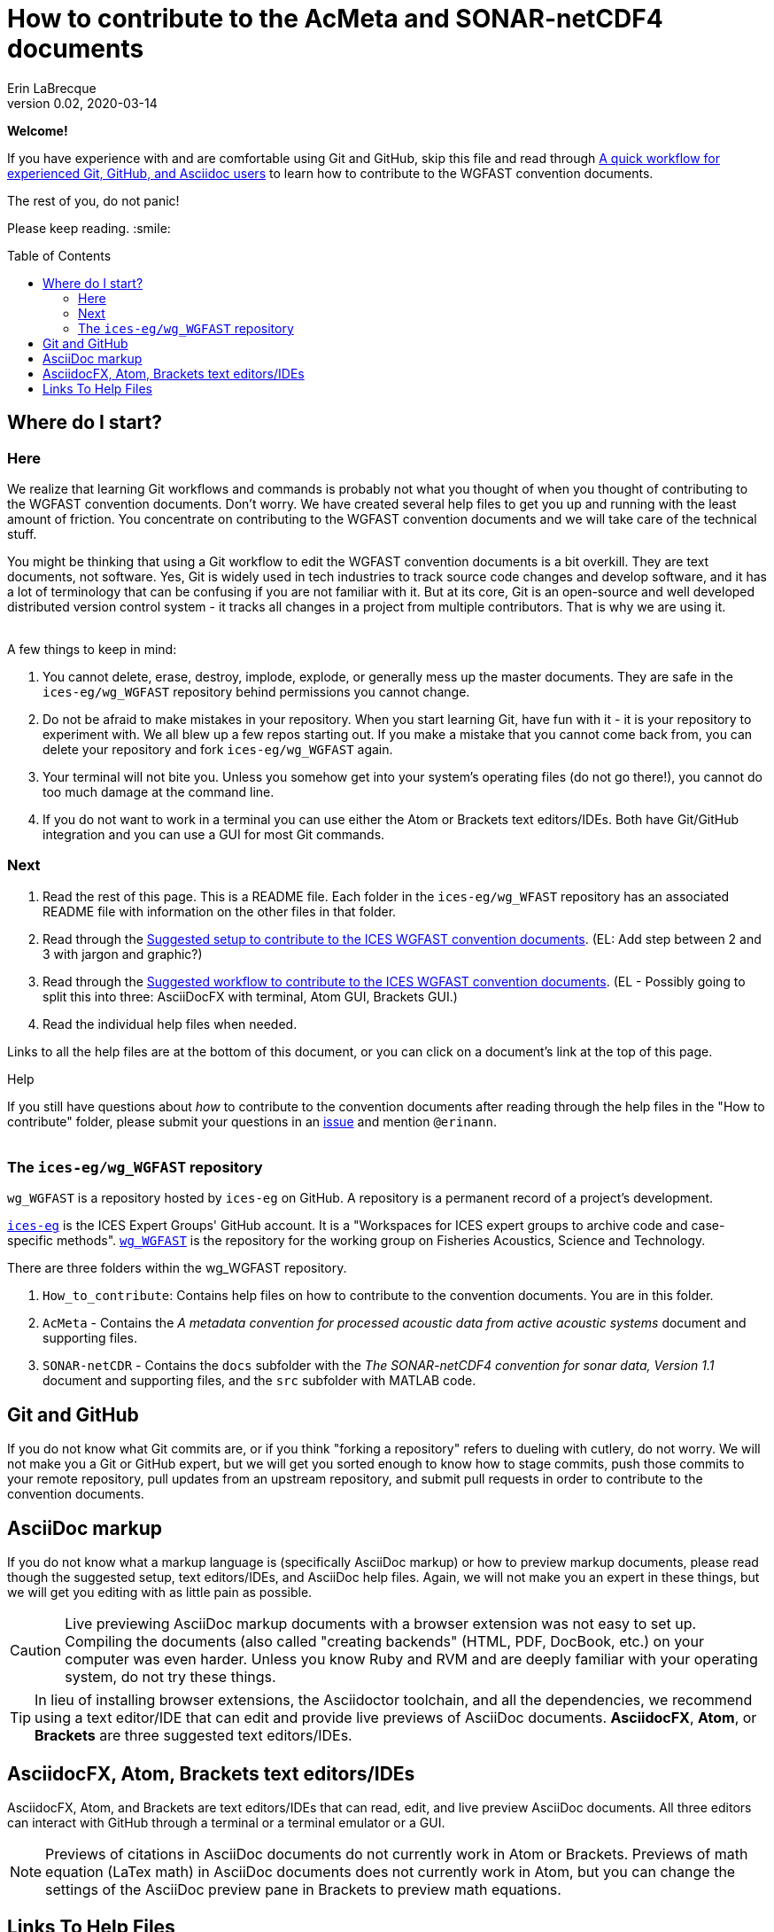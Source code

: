 = How to contribute to the AcMeta and SONAR-netCDF4 documents
Erin LaBrecque
:revnumber: 0.02
:revdate: 2020-03-14
:imagesdir: images\
:toc: preamble
:toclevels: 4
ifdef::env-github[]
:tip-caption: :bulb:
:note-caption: :information_source:
:important-caption: :heavy_exclamation_mark:
:caution-caption: :fire:
:warning-caption: :warning:
endif::[]

[.text-center]
*Welcome!*

If you have experience with and are comfortable using Git and GitHub, skip this file and read through link:experienced_github_users.adoc[A quick workflow for experienced Git, GitHub, and Asciidoc users] to learn how to contribute to the WGFAST convention documents.

[.text-center]
The rest of you, do not panic! +

Please keep reading. :smile:


== Where do I start?
=== Here
We realize that learning Git workflows and commands is probably not what you thought of when you thought of contributing to the WGFAST convention documents. Don't worry. We have created several help files to get you up and running with the least amount of friction. You concentrate on contributing to the WGFAST convention documents and we will take care of the technical stuff.

You might be thinking that using a Git workflow to edit the WGFAST convention documents is a bit overkill. They are text documents, not software. Yes, Git is widely used in tech industries to track source code changes and develop software, and it has a lot of terminology that can be confusing if you are not familiar with it. But at its core, Git is an open-source and well developed distributed version control system - it tracks all changes in a project from multiple contributors. That is why we are using it. +
{empty} +

.A few things to keep in mind:
. You cannot delete, erase, destroy, implode, explode, or generally mess up the master documents. They are safe in the `ices-eg/wg_WGFAST` repository behind permissions you cannot change.
. Do not be afraid to make mistakes in your repository. When you start learning Git, have fun with it - it is your repository to experiment with. We all blew up a few repos starting out. If you make a mistake that you cannot come back from, you can delete your repository and fork `ices-eg/wg_WGFAST` again.
. Your terminal will not bite you. Unless you somehow get into your system's operating files (do not go there!), you cannot do too much damage at the command line.
. If you do not want to work in a terminal you can use either the Atom or Brackets text editors/IDEs. Both have Git/GitHub integration and you can use a GUI for most Git commands.

=== Next
1. Read the rest of this page. This is a README file. Each folder in the `ices-eg/wg_WFAST` repository has an associated README file with information on the other files in that folder.
2. Read through the  link:1_suggested_setup.adoc[Suggested setup to contribute to the ICES WGFAST convention documents]. (EL: Add step between 2 and 3 with jargon and graphic?)
3. Read through the link:2_suggested_workflow.adoc[Suggested workflow to contribute to the ICES WGFAST convention documents]. (EL - Possibly going to split this into three: AsciiDocFX with terminal, Atom GUI, Brackets GUI.)
4. Read the individual help files when needed.

Links to all the help files are at the bottom of this document, or you can click on a document's link at the top of this page.


.Help
If you still have questions about _how_ to contribute to the convention documents after reading through the help files in the "How to contribute" folder, please submit your questions in an https://github.com/ices-eg/wg_WGFAST/issues[issue] and mention `@erinann`. +
{empty} +

=== The `ices-eg/wg_WGFAST` repository
`wg_WGFAST` is a repository hosted by `ices-eg` on GitHub. A repository is a permanent record of a project's development.

https://github.com/ices-eg[`ices-eg`] is the ICES Expert Groups' GitHub account. It is a "Workspaces for ICES expert groups to archive code and case-specific methods". https://github.com/ices-eg/wg_WGFAST[`wg_WGFAST`] is the repository for the working group on Fisheries Acoustics, Science and Technology.

.There are three folders within the wg_WGFAST repository. +
. `How_to_contribute`: Contains help files on how to contribute to the convention documents. You are in this folder.
. `AcMeta` - Contains the _A metadata convention for processed acoustic data from active acoustic systems_ document and supporting files.
. `SONAR-netCDR` - Contains the `docs` subfolder with the _The SONAR-netCDF4 convention for sonar data, Version 1.1_ document and supporting files, and the `src` subfolder with MATLAB code.


== Git and GitHub
If you do not know what Git commits are, or if you think "forking a repository" refers to dueling with cutlery, do not worry. We will not make you a Git or GitHub expert, but we will get you sorted enough to know how to stage commits, push those commits to your remote repository, pull updates from an upstream repository, and submit pull requests in order to contribute to the convention documents.

== AsciiDoc markup
If you do not know what a markup language is (specifically AsciiDoc markup) or how to preview markup documents, please read though the suggested setup, text editors/IDEs, and AsciiDoc help files. Again, we will not make you an expert in these things, but we will get you editing with as little pain as possible.

CAUTION: Live previewing AsciiDoc markup documents with a browser extension was not easy to set up. Compiling the documents (also called "creating backends" (HTML, PDF, DocBook, etc.) on your computer was even harder. Unless you know Ruby and RVM and are deeply familiar with your operating system, do not try these things.

TIP: In lieu of installing browser extensions, the Asciidoctor toolchain, and all the dependencies, we recommend using a text editor/IDE that can edit and provide live previews of AsciiDoc documents. *AsciidocFX*, *Atom*, or *Brackets* are three suggested text editors/IDEs.


== AsciidocFX, Atom, Brackets text editors/IDEs
AsciidocFX, Atom, and Brackets are text editors/IDEs that can read, edit, and live preview AsciiDoc documents. All three editors can interact with GitHub through a terminal or a terminal emulator or a GUI.

NOTE: Previews of citations in AsciiDoc documents do not currently work in Atom or Brackets. Previews of math equation (LaTex math) in AsciiDoc documents does not currently work in Atom, but you can change the settings of the AsciiDoc preview pane in Brackets to preview math equations. +


== Links To Help Files
- link:1_suggested_setup.adoc[Suggested setup to contribute to the ICES WGFAST convention documents] +
- link:2_suggested_workflow.adoc[Suggested workflow to contribute to the ICES WGFAST convention documents] +
- link:3_github_help.adoc[GitHub help] +
- link:4_git_help.adoc[Git help]  +
- link:5_plain_text_editor_help.adoc[Text editors/IDEs help]  +
- link:6_asciidoc_help.adoc[AsciiDoc markup help]  +
- link:experienced_github_users.adoc[A quick workflow for experienced Git, GitHub, and Asciidoc users] +
{empty} +

NOTE: The help files are written in AsciiDoc (.adoc) markup. If you want to take a quick peek, click on the `Raw` button above. If you installed an AsciiDoc browser extension, make sure to turn it off.

{empty} +


.*File name -> Document name*
1_suggested_setup.adoc -> Suggested setup to contribute to the ICES WGFAST convention documents +
2_suggested_workflow.adoc -> Suggested workflow to contribute to the ICES WGFAST convention documents +
3_github_help.adoc -> GitHub help +
4_git_help.adoc -> Git help +
5_plain_text_editor_help.adoc -> Text editors/IDEs help +
6_asciidoc_help.adoc -> AsciiDoc help +
experienced_github_users.adoc -> A quick workflow for experienced Git, GitHub, and Asciidoc users +
README.adoc -> How to contribute to the AcMeta and SONAR-netCDF4 documents +
